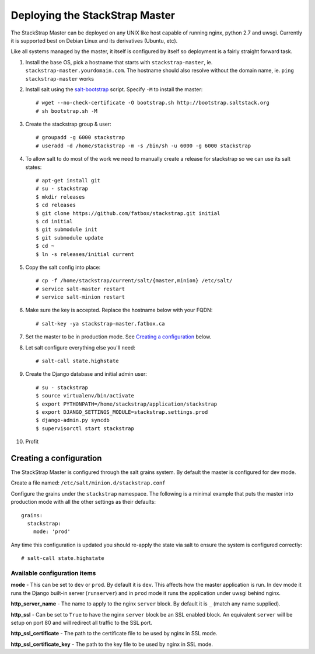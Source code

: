 Deploying the StackStrap Master
===============================
The StackStrap Master can be deployed on any UNIX like host capable of running
nginx, python 2.7 and uwsgi. Currently it is supported best on Debian Linux
and its derivatives (Ubuntu, etc).

Like all systems managed by the master, it itself is configured by itself so
deployment is a fairly straight forward task.

#. Install the base OS, pick a hostname that starts with ``stackstrap-master``,
   ie. ``stackstrap-master.yourdomain.com``. The hostname should also resolve
   without the domain name, ie. ``ping stackstrap-master`` works
#. Install salt using the `salt-bootstrap`_ script. Specify ``-M`` to install
   the master::

    # wget --no-check-certificate -O bootstrap.sh http://bootstrap.saltstack.org
    # sh bootstrap.sh -M

#. Create the stackstrap group & user::

    # groupadd -g 6000 stackstrap
    # useradd -d /home/stackstrap -m -s /bin/sh -u 6000 -g 6000 stackstrap

#. To allow salt to do most of the work we need to manually create a release
   for stackstrap so we can use its salt states::

    # apt-get install git
    # su - stackstrap
    $ mkdir releases
    $ cd releases
    $ git clone https://github.com/fatbox/stackstrap.git initial
    $ cd initial
    $ git submodule init
    $ git submodule update
    $ cd ~
    $ ln -s releases/initial current

#. Copy the salt config into place::

    # cp -f /home/stackstrap/current/salt/{master,minion} /etc/salt/
    # service salt-master restart
    # service salt-minion restart

#. Make sure the key is accepted. Replace the hostname below with your FQDN::

    # salt-key -ya stackstrap-master.fatbox.ca

#. Set the master to be in production mode. See `Creating a configuration`_
   below.

#. Let salt configure everything else you'll need::

    # salt-call state.highstate

#. Create the Django database and initial admin user::

    # su - stackstrap
    $ source virtualenv/bin/activate
    $ export PYTHONPATH=/home/stackstrap/application/stackstrap
    $ export DJANGO_SETTINGS_MODULE=stackstrap.settings.prod
    $ django-admin.py syncdb
    $ supervisorctl start stackstrap

#. Profit

Creating a configuration
------------------------
The StackStrap Master is configured through the salt grains system. By default
the master is configured for dev mode.

Create a file named: ``/etc/salt/minion.d/stackstrap.conf``

Configure the grains under the ``stackstrap`` namespace. The following is a
minimal example that puts the master into production mode with all the other
settings as their defaults::

    grains:
      stackstrap:
        mode: 'prod'

Any time this configuration is updated you should re-apply the state via salt
to ensure the system is configured correctly::

    # salt-call state.highstate

Available configuration items
~~~~~~~~~~~~~~~~~~~~~~~~~~~~~

**mode** - This can be set to ``dev`` or ``prod``. By default it is ``dev``.
This affects how the master application is run. In ``dev`` mode it runs the
Django built-in server (``runserver``) and in ``prod`` mode it runs the
application under uwsgi behind nginx.

**http_server_name** - The name to apply to the nginx ``server`` block. By
default it is ``_`` (match any name supplied).

**http_ssl** - Can be set to ``True`` to have the nginx ``server`` block
be an SSL enabled block. An equivalent ``server`` will be setup on port 80 and
will redirect all traffic to the SSL port.

**http_ssl_certificate** - The path to the certificate file to be used by
nginx in SSL mode.

**http_ssl_certificate_key** - The path to the key file to be used by nginx
in SSL mode.


.. _salt-bootstrap: https://github.com/saltstack/salt-bootstrap
